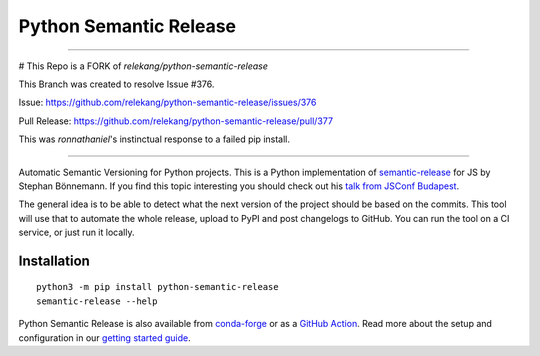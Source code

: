 Python Semantic Release
***********************

---------------------------------------------

# This Repo is a FORK of `relekang/python-semantic-release`

This Branch was created to resolve Issue #376.

Issue: https://github.com/relekang/python-semantic-release/issues/376

Pull Release: https://github.com/relekang/python-semantic-release/pull/377



This was `ronnathaniel`'s instinctual response to a failed pip install.

--------------------------------------------



|Test Status| |PyPI Version| |conda-forge version| |Read the Docs Status|

Automatic Semantic Versioning for Python projects. This is a Python
implementation of `semantic-release`_ for JS by Stephan Bönnemann. If
you find this topic interesting you should check out his `talk from
JSConf Budapest`_.

The general idea is to be able to detect what the next version of the
project should be based on the commits. This tool will use that to
automate the whole release, upload to PyPI and post changelogs to
GitHub. You can run the tool on a CI service, or just run it locally.

Installation
============

::

  python3 -m pip install python-semantic-release
  semantic-release --help

Python Semantic Release is also available from `conda-forge`_ or as a `GitHub Action`_.
Read more about the setup and configuration in our `getting started guide`_.

.. _semantic-release: https://github.com/semantic-release/semantic-release
.. _talk from JSConf Budapest: https://www.youtube.com/watch?v=tc2UgG5L7WM
.. _getting started guide: https://python-semantic-release.readthedocs.io/en/latest/#getting-started
.. _GitHub Action: https://python-semantic-release.readthedocs.io/en/latest/automatic-releases/github-actions.html
.. _conda-forge: https://anaconda.org/conda-forge/python-semantic-release

.. |Test Status| image:: https://img.shields.io/github/workflow/status/relekang/python-semantic-release/Test%20%26%20Release?label=Tests&logo=github
.. |PyPI Version| image:: https://img.shields.io/pypi/v/python-semantic-release?label=PyPI&logo=pypi
.. |conda-forge Version| image:: https://img.shields.io/conda/vn/conda-forge/python-semantic-release?logo=anaconda
.. |Read the Docs Status| image:: https://img.shields.io/readthedocs/python-semantic-release?label=Read%20the%20Docs&logo=read-the-docs
